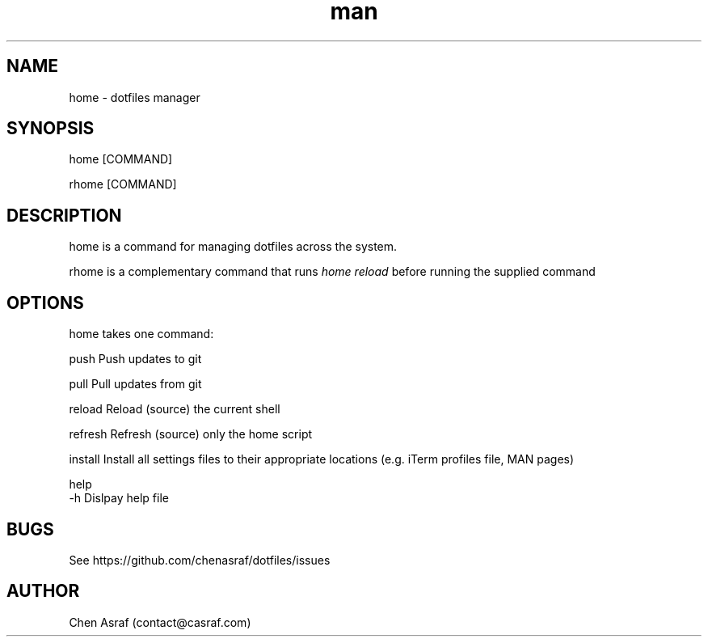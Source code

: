 .\" Manpage for home.
.\" Contact vivek@nixcraft.net.in to correct errors or typos.
.TH man 7 "31 Jan 2021" "1.0" "home man page"
.SH NAME
home \- dotfiles manager
.SH SYNOPSIS
home [COMMAND]
.P
rhome [COMMAND]
.SH DESCRIPTION
home is a command for managing dotfiles across the system.
.P 
rhome is a complementary command that runs 
.I "home reload"
before running the supplied command
.SH OPTIONS
home takes one command:

    push        Push updates to git

    pull        Pull updates from git

    reload      Reload (source) the current shell

    refresh     Refresh (source) only the home script

    install     Install all settings files to their appropriate locations (e.g. iTerm profiles file, MAN pages)

    help
    -h          Dislpay help file

.SH BUGS
See https://github.com/chenasraf/dotfiles/issues
.SH AUTHOR
Chen Asraf (contact@casraf.com)
